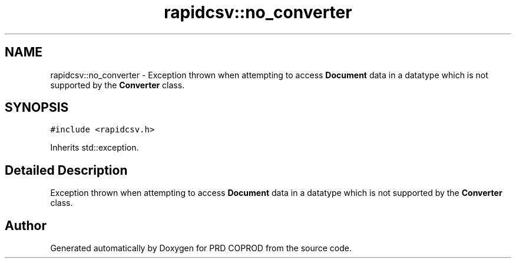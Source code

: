 .TH "rapidcsv::no_converter" 3 "Wed Mar 17 2021" "Version 1" "PRD COPROD" \" -*- nroff -*-
.ad l
.nh
.SH NAME
rapidcsv::no_converter \- Exception thrown when attempting to access \fBDocument\fP data in a datatype which is not supported by the \fBConverter\fP class\&.  

.SH SYNOPSIS
.br
.PP
.PP
\fC#include <rapidcsv\&.h>\fP
.PP
Inherits std::exception\&.
.SH "Detailed Description"
.PP 
Exception thrown when attempting to access \fBDocument\fP data in a datatype which is not supported by the \fBConverter\fP class\&. 

.SH "Author"
.PP 
Generated automatically by Doxygen for PRD COPROD from the source code\&.

